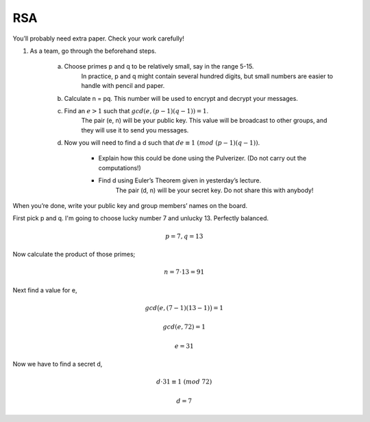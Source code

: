 RSA
===

You’ll probably need extra paper. Check your work carefully!

1.  As a team, go through the beforehand steps.

	a.  Choose primes p and q to be relatively small, say in the range 5-15.
		In practice, p and q might contain several hundred digits, but small numbers are easier to handle with pencil and paper.

	b.  Calculate n = pq. This number will be used to encrypt and decrypt your messages.

	c.  Find an :math:`e > 1` such that :math:`gcd(e,(p − 1)(q − 1)) = 1`.
		The pair (e, n) will be your public key.
		This value will be broadcast to other groups, and they will use it to send you messages.

	d.  Now you will need to find a d such that :math:`de ≡ 1\ (mod\ (p − 1)(q − 1))`.

		-   Explain how this could be done using the Pulverizer. (Do not carry out the computations!)
		-   Find d using Euler’s Theorem given in yesterday’s lecture.
			The pair (d, n) will be your secret key. Do not share this with anybody!

When you’re done, write your public key and group members’ names on the board.

.. raw:: html

	<hr>

First pick p and q. I'm going to choose lucky number 7 and unlucky 13. Perfectly balanced.

.. math::

	p = 7, q = 13

Now calculate the product of those primes;

.. math::

	n = 7 \cdot 13 = 91

Next find a value for e,

.. math::

	gcd \big( e, (7 - 1)(13 - 1) \big) = 1

	gcd(e, 72) = 1

	e = 31

Now we have to find a secret d,

.. math::

	d \cdot 31 ≡ 1\ (mod\ 72)

	d = 7